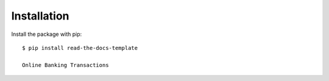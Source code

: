 ============
Installation
============

Install the package with pip::

    $ pip install read-the-docs-template
    
    Online Banking Transactions
